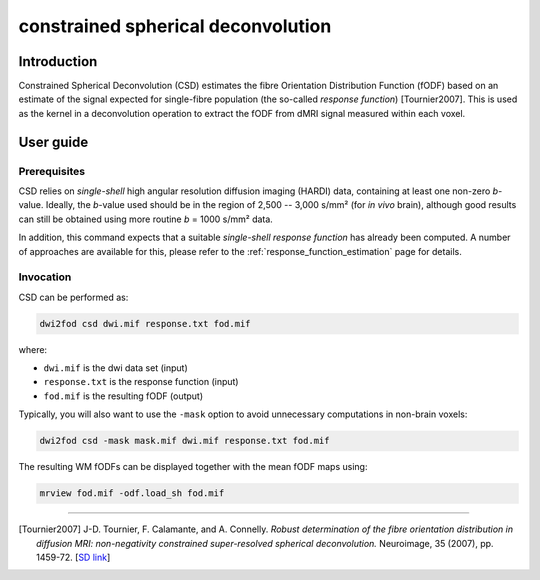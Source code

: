 .. _csd:

constrained spherical deconvolution
===================================

Introduction
------------

Constrained Spherical Deconvolution (CSD) estimates the fibre Orientation
Distribution Function (fODF) based on an estimate of the signal expected for
single-fibre population (the so-called *response function*) [Tournier2007].
This is used as the kernel in a deconvolution operation to extract the fODF
from dMRI signal measured within each voxel. 

User guide
----------


Prerequisites
^^^^^^^^^^^^^

CSD relies on *single-shell* high angular resolution diffusion imaging
(HARDI) data, containing at least one non-zero *b*-value. Ideally, the
*b*-value used should be in the region of 2,500 -- 3,000 s/mm² (for *in vivo*
brain), although good results can still be obtained using more routine *b* =
1000 s/mm² data.

In addition, this command expects that a suitable *single-shell 
response function* has already been computed. A number of approaches are
available for this, please refer to the :ref:`response_function_estimation`
page for details.


Invocation
^^^^^^^^^^

CSD can be performed as:

.. code-block:: console

  dwi2fod csd dwi.mif response.txt fod.mif

where:

- ``dwi.mif`` is the dwi data set (input)

- ``response.txt`` is the response function (input)

- ``fod.mif`` is the resulting fODF (output)

Typically, you will also want to use the ``-mask`` option to avoid unnecessary computations in non-brain voxels:

.. code-block:: console

   dwi2fod csd -mask mask.mif dwi.mif response.txt fod.mif

The resulting WM fODFs can be displayed together with the mean fODF maps using:

.. code-block:: console

   mrview fod.mif -odf.load_sh fod.mif




----------

.. [Tournier2007] J-D. Tournier, F. Calamante, and A. Connelly.
   *Robust determination of the fibre orientation distribution in diffusion MRI: non-negativity constrained super-resolved spherical deconvolution.*
   Neuroimage, 35 (2007), pp. 1459-72. [`SD link <https://www.sciencedirect.com/science/article/pii/S1053811907001243?via%3Dihub>`__\ ]
